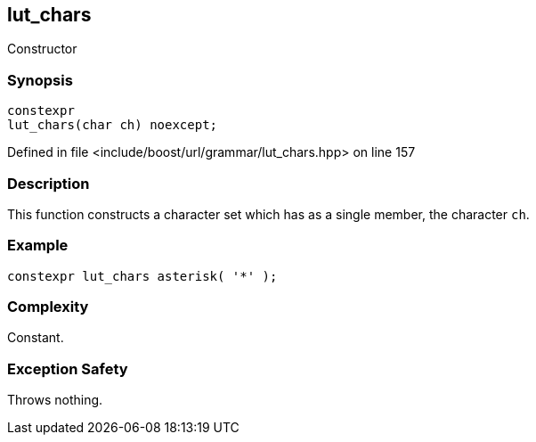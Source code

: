 :relfileprefix: ../../../../
[#79E8023B5CFE4BB2921B56B02572B58E8FAAE38A]
== lut_chars

pass:v,q[Constructor]


=== Synopsis

[source,cpp,subs="verbatim,macros,-callouts"]
----
constexpr
lut_chars(char ch) noexcept;
----

Defined in file <include/boost/url/grammar/lut_chars.hpp> on line 157

=== Description

pass:v,q[This function constructs a character] pass:v,q[set which has as a single member,]
pass:v,q[the character `ch`.]

=== Example
[,cpp]
----
constexpr lut_chars asterisk( '*' );
----

=== Complexity
pass:v,q[Constant.]

=== Exception Safety
pass:v,q[Throws nothing.]


